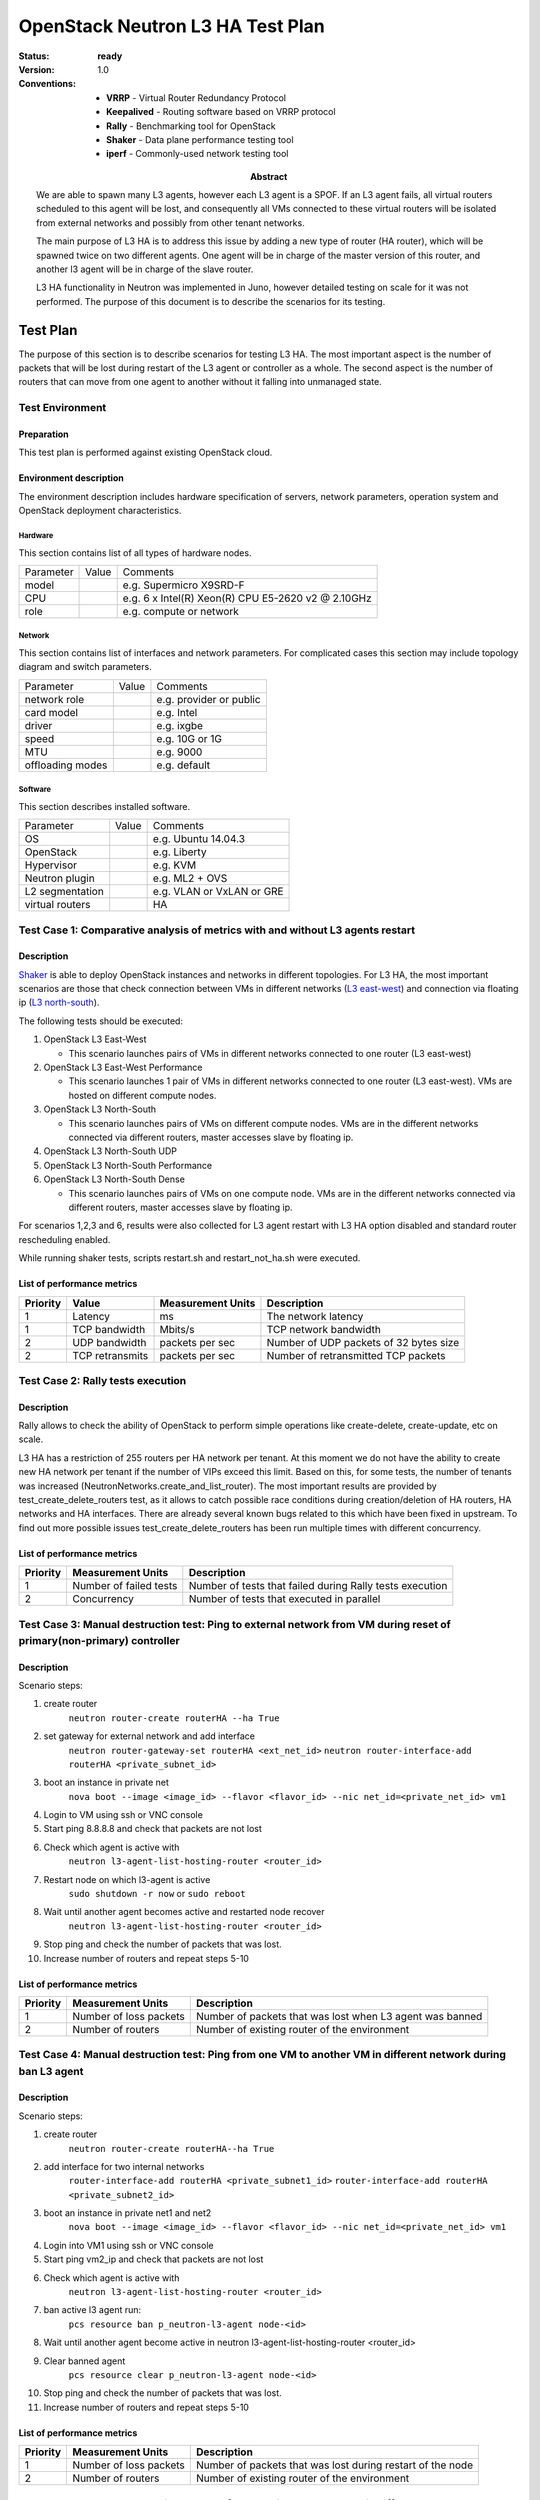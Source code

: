 .. _neutron_l3_ha_test_plan:

=================================
OpenStack Neutron L3 HA Test Plan
=================================

:status: **ready**
:version: 1.0

:Abstract:

    We are able to spawn many L3 agents, however each L3 agent is a SPOF.
    If an L3 agent fails, all virtual routers scheduled to this agent will be lost,
    and consequently all VMs connected to these virtual routers will be isolated
    from external networks and possibly from other tenant networks.

    The main purpose of L3 HA is to address this issue by adding a new type of
    router (HA router), which will be spawned twice on two different agents.
    One agent will be in charge of the master version of this router, and another
    l3 agent will be in charge of the slave router.

    L3 HA functionality in Neutron was implemented in Juno, however detailed
    testing on scale for it was not performed. The purpose of this document is to
    describe the scenarios for its testing.

    .. image:: L3HA.png
        :width: 650px

:Conventions:

    - **VRRP** - Virtual Router Redundancy Protocol
    - **Keepalived** - Routing software based on VRRP protocol
    - **Rally** - Benchmarking tool for OpenStack
    - **Shaker** - Data plane performance testing tool
    - **iperf** - Commonly-used network testing tool


Test Plan
=========

The purpose of this section is to describe scenarios for testing L3 HA.
The most important aspect is the number of packets that will be lost during
restart of the L3 agent or controller as a whole. The second aspect is the
number of routers that can move from one agent to another without
it falling into unmanaged state.

Test Environment
----------------

Preparation
^^^^^^^^^^^

This test plan is performed against existing OpenStack cloud.

Environment description
^^^^^^^^^^^^^^^^^^^^^^^

The environment description includes hardware specification of servers,
network parameters, operation system and OpenStack deployment characteristics.

Hardware
~~~~~~~~

This section contains list of all types of hardware nodes.

+-----------+-------+----------------------------------------------------+
| Parameter | Value | Comments                                           |
+-----------+-------+----------------------------------------------------+
| model     |       | e.g. Supermicro X9SRD-F                            |
+-----------+-------+----------------------------------------------------+
| CPU       |       | e.g. 6 x Intel(R) Xeon(R) CPU E5-2620 v2 @ 2.10GHz |
+-----------+-------+----------------------------------------------------+
| role      |       | e.g. compute or network                            |
+-----------+-------+----------------------------------------------------+

Network
~~~~~~~

This section contains list of interfaces and network parameters.
For complicated cases this section may include topology diagram and switch
parameters.

+------------------+-------+-------------------------+
| Parameter        | Value | Comments                |
+------------------+-------+-------------------------+
| network role     |       | e.g. provider or public |
+------------------+-------+-------------------------+
| card model       |       | e.g. Intel              |
+------------------+-------+-------------------------+
| driver           |       | e.g. ixgbe              |
+------------------+-------+-------------------------+
| speed            |       | e.g. 10G or 1G          |
+------------------+-------+-------------------------+
| MTU              |       | e.g. 9000               |
+------------------+-------+-------------------------+
| offloading modes |       | e.g. default            |
+------------------+-------+-------------------------+

Software
~~~~~~~~

This section describes installed software.

+-----------------+-------+---------------------------+
| Parameter       | Value | Comments                  |
+-----------------+-------+---------------------------+
| OS              |       | e.g. Ubuntu 14.04.3       |
+-----------------+-------+---------------------------+
| OpenStack       |       | e.g. Liberty              |
+-----------------+-------+---------------------------+
| Hypervisor      |       | e.g. KVM                  |
+-----------------+-------+---------------------------+
| Neutron plugin  |       | e.g. ML2 + OVS            |
+-----------------+-------+---------------------------+
| L2 segmentation |       | e.g. VLAN or VxLAN or GRE |
+-----------------+-------+---------------------------+
| virtual routers |       | HA                        |
+-----------------+-------+---------------------------+

Test Case 1: Comparative analysis of metrics with and without L3 agents restart
-------------------------------------------------------------------------------

Description
^^^^^^^^^^^

`Shaker <http://pyshaker.readthedocs.org/en/latest/index.html>`__ is
able to deploy OpenStack instances and networks in different topologies.
For L3 HA, the most important scenarios are those that check connection
between VMs in different networks (`L3 east-west
<http://pyshaker.readthedocs.org/en/latest/examples/full_l3_east_west.html>`__)
and connection via floating ip (`L3 north-south
<http://pyshaker.readthedocs.org/en/latest/examples/full_l3_north_south.html>`__).

The following tests should be executed:

1. OpenStack L3 East-West

   -  This scenario launches pairs of VMs in different networks
      connected to one router (L3 east-west)

2. OpenStack L3 East-West Performance

   -  This scenario launches 1 pair of VMs in different networks
      connected to one router (L3 east-west). VMs are hosted on
      different compute nodes.

3. OpenStack L3 North-South

   -  This scenario launches pairs of VMs on different compute nodes.
      VMs are in the different networks connected via different
      routers, master accesses slave by floating ip.

4. OpenStack L3 North-South UDP

5. OpenStack L3 North-South Performance

6. OpenStack L3 North-South Dense

   -  This scenario launches pairs of VMs on one compute node. VMs are
      in the different networks connected via different routers,
      master accesses slave by floating ip.

For scenarios 1,2,3 and 6, results were also collected for L3 agent restart
with L3 HA option disabled and standard router rescheduling enabled.

While running shaker tests, scripts restart.sh and restart_not_ha.sh were executed.


List of performance metrics
^^^^^^^^^^^^^^^^^^^^^^^^^^^
.. table:: Shaker metrics
========  ===============  =================  ======================================
Priority  Value            Measurement Units  Description
========  ===============  =================  ======================================
1         Latency          ms                 The network latency
1         TCP bandwidth    Mbits/s            TCP network bandwidth
2         UDP bandwidth    packets per sec    Number of UDP packets of 32 bytes size
2         TCP retransmits  packets per sec    Number of retransmitted TCP packets
========  ===============  =================  ======================================

Test Case 2: Rally tests execution
----------------------------------

Description
^^^^^^^^^^^
Rally allows to check the ability of OpenStack to perform simple operations
like create-delete, create-update, etc on scale.

L3 HA has a restriction of 255 routers per HA network per tenant. At this moment
we do not have the ability to create new HA network per tenant if the number of
VIPs exceed this limit. Based on this, for some tests, the number of tenants
was increased (NeutronNetworks.create_and_list_router).
The most important results are provided by  test_create_delete_routers test,
as it allows to catch possible race conditions during creation/deletion of
HA routers, HA networks and HA interfaces. There are already several known bugs
related to this which have been fixed in upstream.
To find out more possible issues test_create_delete_routers has been run multiple
times with different concurrency.

List of performance metrics
^^^^^^^^^^^^^^^^^^^^^^^^^^^
.. table:: Shaker metrics

========  ======================  ========================================================
Priority  Measurement Units       Description
========  ======================  ========================================================
1         Number of failed tests  Number of tests that failed during Rally tests execution
2         Concurrency             Number of tests that executed in parallel
========  ======================  ========================================================


Test Case 3: Manual destruction test: Ping to external network from VM during reset of primary(non-primary) controller
----------------------------------------------------------------------------------------------------------------------

Description
^^^^^^^^^^^
.. image:: ping_external.png
    :width: 650px

Scenario steps:

1. create router
    ``neutron router-create routerHA --ha True``
2. set gateway for external network and add interface
    ``neutron router-gateway-set routerHA <ext_net_id>``
    ``neutron router-interface-add routerHA <private_subnet_id>``
3. boot an instance in private net
    ``nova boot --image <image_id> --flavor <flavor_id> --nic net_id=<private_net_id> vm1``
4. Login to VM using ssh or VNC console
5. Start ping 8.8.8.8 and check that packets are not lost
6. Check which agent is active with
    ``neutron l3-agent-list-hosting-router <router_id>``
7. Restart node on which l3-agent is active
    ``sudo shutdown -r now`` or ``sudo reboot``
8. Wait until another agent becomes active and restarted node recover
    ``neutron l3-agent-list-hosting-router <router_id>``
9. Stop ping and check the number of packets that was lost.
10. Increase number of routers and repeat steps 5-10

List of performance metrics
^^^^^^^^^^^^^^^^^^^^^^^^^^^
========  =======================  =========================================================
Priority  Measurement Units        Description
========  =======================  =========================================================
1         Number of loss packets   Number of packets that was lost when L3 agent was banned
2         Number of routers        Number of existing router of the environment
========  =======================  =========================================================


Test Case 4: Manual destruction test: Ping from one VM to another VM in different network during ban L3 agent
-------------------------------------------------------------------------------------------------------------

Description
^^^^^^^^^^^
.. image:: ping.png
    :width: 650px

Scenario steps:

1. create router
    ``neutron router-create routerHA--ha True``
2. add interface for two internal networks
    ``router-interface-add routerHA <private_subnet1_id>``
    ``router-interface-add routerHA <private_subnet2_id>``
3. boot an instance in private net1  and net2
    ``nova boot --image <image_id> --flavor <flavor_id> --nic net_id=<private_net_id> vm1``
4. Login into VM1 using ssh or VNC console
5. Start ping vm2_ip and check that packets are not lost
6. Check which agent is active with
    ``neutron l3-agent-list-hosting-router <router_id>``
7. ban active l3 agent  run:
    ``pcs resource ban p_neutron-l3-agent node-<id>``
8. Wait until another agent become active in neutron l3-agent-list-hosting-router <router_id>
9. Clear banned agent
    ``pcs resource clear p_neutron-l3-agent node-<id>``
10. Stop ping and check the number of packets that was lost.
11. Increase number of routers and repeat steps 5-10


List of performance metrics
^^^^^^^^^^^^^^^^^^^^^^^^^^^
========  =======================  ===========================================================
Priority  Measurement Units        Description
========  =======================  ===========================================================
1         Number of loss packets   Number of packets that was lost during restart of the node
2         Number of routers        Number of existing router of the environment
========  =======================  ===========================================================

Test Case 5: Manual destruction test: Iperf UPD testing between VMs in different networks ban L3 agent
------------------------------------------------------------------------------------------------------

Description
^^^^^^^^^^^
.. image:: iperf_addresses.png
    :width: 650px

Scenario steps:

1. Create vms.
2. Login to VM1 using ssh or VNC console and run
    ``iperf -s -u``
3. Login to VM2 using ssh or VNC console and run
    ``iperf -c vm1_ip -p 5001 -t 60 -i 10 --bandwidth 30M --len 64 -u``
4. Check that loss is less than 1%
5. Check which agent is active with
    ``neutron l3-agent-list-hosting-router <router_id>``
6. Run command from step 3 again
7. ban active l3 agent  run:
    ``pcs resource ban p_neutron-l3-agent node-<id>``
8. Check the results of iperf command and clear banned L3 agent.
    ``pcs resource clear p_neutron-l3-agent node-<id>``
9. Increase number of routers and repeat steps 3-8

List of performance metrics
^^^^^^^^^^^^^^^^^^^^^^^^^^^

========  ===============  =================  ====================================
Priority  Value            Measurement Units  Description
========  ===============  =================  ====================================
1         UDP bandwidth    %                  Loss of UDP packets of 64 bytes size
========  ===============  =================  ====================================

Reports
=======

Test plan execution reports:
 * :ref:`neutron_l3_ha_test_report_liberty`
 * :ref:`neutron_l3_ha_test_report_mitaka`
